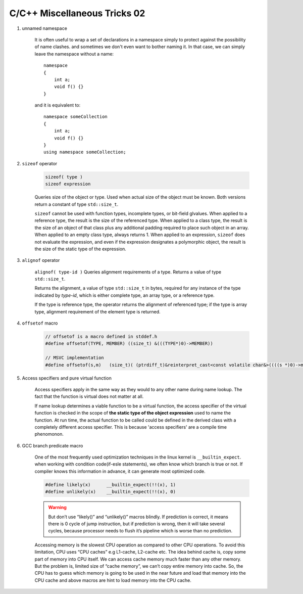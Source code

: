 *****************************
C/C++ Miscellaneous Tricks 02
*****************************

#. unnamed namespace

    It is often useful to wrap a set of declarations in a namespace simply to protect against
    the possibility of name clashes. and sometimes we don't even want to bother naming it.
    In that case, we can simply leave the namespace without a name::

        namespace
        {
            int a;
            void f() {}
        }

    and it is equivalent to::

        namespace someCollection
        {
            int a;
            void f() {}
        }
        using namespace someCollection;

#. ``sizeof`` operator

    .. code-block:: cpp

        sizeof( type )
        sizeof expression

    Queries size of the object or type.
    Used when actual size of the object must be known.
    Both versions return a constant of type ``std::size_t``.

    ``sizeof`` cannot be used with function types, incomplete types, or bit-field glvalues.
    When applied to a reference type, the result is the size of the referenced type.
    When applied to a class type, the result is the size of an object of that class
    plus any additional padding required to place such object in an array.
    When applied to an empty class type, always returns 1.
    When applied to an expression, ``sizeof`` does not evaluate the expression,
    and even if the expression designates a polymorphic object, the result is the
    size of the static type of the expression.

#. ``alignof`` operator

    ``alignof( type-id )`` Queries alignment requirements of a type. Returns a value of type ``std::size_t``.

    Returns the alignment, a value of type ``std::size_t`` in bytes, required for any
    instance of the type indicated by *type-id*, which is either complete type, an
    array type, or a reference type.

    If the type is reference type, the operator returns the alignment of referenced type;
    if the type is array type, alignment requirement of the element type is returned.

#. ``offsetof`` macro

    .. code-block:: cpp

        // offsetof is a macro defined in stddef.h
        #define offsetof(TYPE, MEMBER) ((size_t) &(((TYPE*)0)->MEMBER))

        // MSVC implementation
        #define offsetof(s,m)   (size_t)( (ptrdiff_t)&reinterpret_cast<const volatile char&>((((s *)0)->m)) )

    .. code-block:: c
        :caption: Taken from Jansson

        #define container_of(ptr_, type_, member_)  ((type_ *)((char *)ptr_ - offsetof(type_, member_)))
        #define json_to_object(json_)  container_of(json_, json_object_t, json)

#. Access specifiers and pure virtual function

    Access specifiers apply in the same way as they would to any other name during name lookup.
    The fact that the function is virtual does not matter at all.

    If name lookup determines a viable function to be a virtual function, the access specifier of the
    virtual function is checked in the scope of **the static type of the object expression** used to
    name the function. At run time, the actual function to be called could be defined in the derived class
    with a completely different access specifier. This is because 'access specifiers' are a compile time phenomonon.

#. GCC branch predicate macro

    One of the most frequently used optimization techniques in the linux kernel is ``__builtin_expect``.
    when working with condition code(if-esle statements), we often know which branch is true or not. If
    compiler knows this information in advance, it can generate most optimized code.

    .. code-block:: c

        #define likely(x)      __builtin_expect(!!(x), 1)
        #define unlikely(x)    __builtin_expect(!!(x), 0)  

    .. warning::

        But don’t use “likely()” and “unlikely()” macros blindly. If prediction is correct, 
        it means there is 0 cycle of jump instruction, but if prediction is wrong, then it 
        will take several cycles, because processor needs to flush it’s pipeline which is worse 
        than no prediction.

    Accessing memory is the slowest CPU operation as compared to other CPU operations. 
    To avoid this limitation, CPU uses “CPU caches” e.g L1-cache, L2-cache etc. The idea 
    behind cache is, copy some part of memory into CPU itself. We can access cache memory
    much faster than any other memory. But the problem is, limited size of “cache memory”, 
    we can’t copy entire memory into cache. So, the CPU has to guess which memory is going
    to be used in the near future and load that memory into the CPU cache and above macros 
    are hint to load memory into the CPU cache.